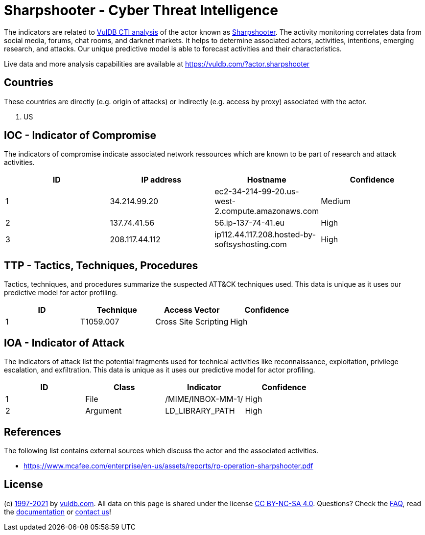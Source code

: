 = Sharpshooter - Cyber Threat Intelligence

The indicators are related to https://vuldb.com/?doc.cti[VulDB CTI analysis] of the actor known as https://vuldb.com/?actor.sharpshooter[Sharpshooter]. The activity monitoring correlates data from social media, forums, chat rooms, and darknet markets. It helps to determine associated actors, activities, intentions, emerging research, and attacks. Our unique predictive model is able to forecast activities and their characteristics.

Live data and more analysis capabilities are available at https://vuldb.com/?actor.sharpshooter

== Countries

These countries are directly (e.g. origin of attacks) or indirectly (e.g. access by proxy) associated with the actor.

. US

== IOC - Indicator of Compromise

The indicators of compromise indicate associated network ressources which are known to be part of research and attack activities.

[options="header"]
|========================================
|ID|IP address|Hostname|Confidence
|1|34.214.99.20|ec2-34-214-99-20.us-west-2.compute.amazonaws.com|Medium
|2|137.74.41.56|56.ip-137-74-41.eu|High
|3|208.117.44.112|ip112.44.117.208.hosted-by-softsyshosting.com|High
|========================================

== TTP - Tactics, Techniques, Procedures

Tactics, techniques, and procedures summarize the suspected ATT&CK techniques used. This data is unique as it uses our predictive model for actor profiling.

[options="header"]
|========================================
|ID|Technique|Access Vector|Confidence
|1|T1059.007|Cross Site Scripting|High
|========================================

== IOA - Indicator of Attack

The indicators of attack list the potential fragments used for technical activities like reconnaissance, exploitation, privilege escalation, and exfiltration. This data is unique as it uses our predictive model for actor profiling.

[options="header"]
|========================================
|ID|Class|Indicator|Confidence
|1|File|/MIME/INBOX-MM-1/|High
|2|Argument|LD_LIBRARY_PATH|High
|========================================

== References

The following list contains external sources which discuss the actor and the associated activities.

* https://www.mcafee.com/enterprise/en-us/assets/reports/rp-operation-sharpshooter.pdf

== License

(c) https://vuldb.com/?doc.changelog[1997-2021] by https://vuldb.com/?doc.about[vuldb.com]. All data on this page is shared under the license https://creativecommons.org/licenses/by-nc-sa/4.0/[CC BY-NC-SA 4.0]. Questions? Check the https://vuldb.com/?doc.faq[FAQ], read the https://vuldb.com/?doc[documentation] or https://vuldb.com/?contact[contact us]!
